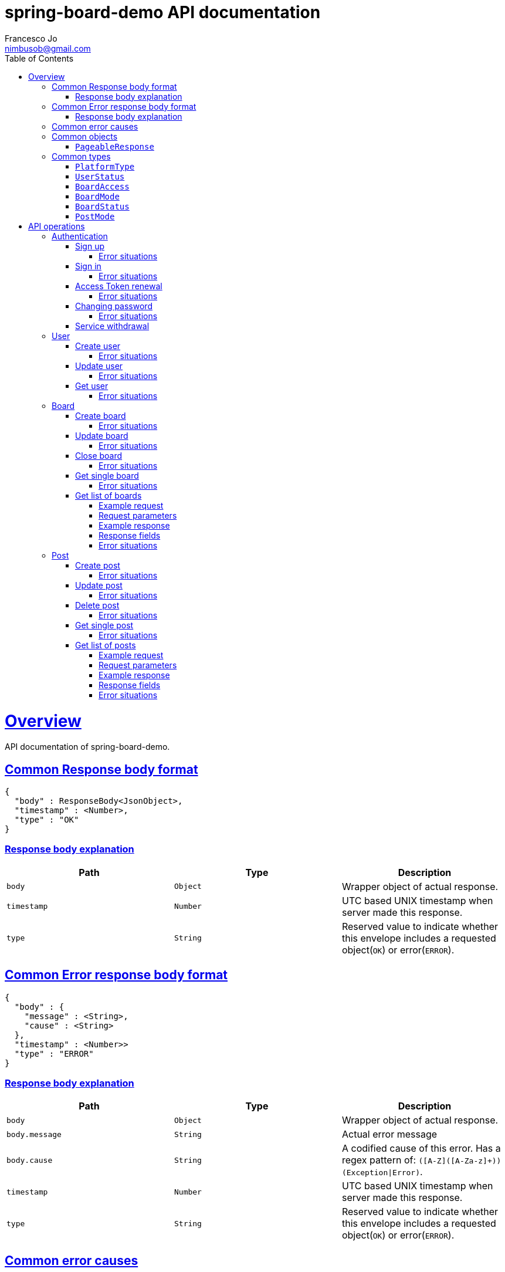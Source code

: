 = spring-board-demo API documentationFrancesco Jo <nimbusob@gmail.com>// Metadata::description: The description of this page.:keywords: writing, documentation, publishing// Settings::doctype: book:toc: left:toclevels: 4:sectlinks::icons: font:idprefix::idseparator: -// Refs::url-project: https://github.com/FrancescoJo/spring-board-demo:url-docs: {url-project}/README.md:url-issues: {url-project}/asciidoctor// Macros::operation-http-request-title: Example request:operation-http-response-title: Example response[[overview]]= OverviewAPI documentation of spring-board-demo.[[overview-common-response]]== Common Response body format[source]----{  "body" : ResponseBody<JsonObject>,  "timestamp" : <Number>,  "type" : "OK"}----=== Response body explanation|===| Path | Type | Description| `+body+`| `+Object+`| Wrapper object of actual response.| `+timestamp+`| `+Number+`| UTC based UNIX timestamp when server made this response.| `+type+`| `+String+`| Reserved value to indicate whether this envelope includes a requested object(`OK`) or error(`ERROR`).|===[[overview-common-error]]== Common Error response body format[source]----{  "body" : {    "message" : <String>,    "cause" : <String>  },  "timestamp" : <Number>>  "type" : "ERROR"}----=== Response body explanation|===| Path | Type | Description| `+body+`| `+Object+`| Wrapper object of actual response.| `+body.message+`| `+String+`| Actual error message| `+body.cause+`| `+String+`| A codified cause of this error. Has a regex pattern of: `([A-Z]([A-Za-z]+))(Exception\|Error)`.| `+timestamp+`| `+Number+`| UTC based UNIX timestamp when server made this response.| `+type+`| `+String+`| Reserved value to indicate whether this envelope includes a requested object(`OK`) or error(`ERROR`).|===[[overview-common-error-causes]]== Common error causes|===| HTTP Code | Cause | Reason| `+400+`| `+HttpMessageNotReadableException+`| Cannot process given request.| `+400+`| `+IllegalRequestException+`| Illegal request from a client. Either request is empty, malformed, and/or mandatory information is omitted.| `+401+`| `+UnauthenticatedException+`| Attempted to access to a resource which requires authentication.| `+404+`| `+ResourceNotFoundException+`| Attempted to access to a non-existent resource.|===[[common-objects]]== Common objects[[common-objects-pageableResponse]]=== `PageableResponse`|===| Path | Type | Description|`+page+`|`+Number+`|Requested page of data list. Defaulted to '1' if unspecified.|`+size+`|`+Number+`|Requested size of data list. Note that this value may differ to size of `data` if there are fewer data than requested size.|`+totalCount+`|`+Number+`|Total count of available data.|`+data[]+`|`+Array+`|Actual data of windowed request.|===[[common-types]]== Common types[[common-types-platformType]]=== `PlatformType`|===| Type | Value| `+ANDROID+`| `+a+`| `+IOS+`| `+i+`| `+WEB+`| `+w+`|===[[common-types-userStatus]]=== `UserStatus`|===| Type | Value| `+UNVERIFIED+`| `+u+`| `+VERIFIED+`| `+v+`| `+SUSPENDED+`| `+s+`| `+WITHDRAWN+`| `+_+`|===[[common-types-boardAccess]]=== `BoardAccess`|===| Type | Value| `+PUBLIC+`| `+o+`| `+MEMBERS_ONLY+`| `+p+`|===[[common-types-boardMode]]=== `BoardMode`|===| Type | Value| `+FREE_STYLE+`| `+rw+`| `+READ_ONLY+`| `+ro+`| `+WRITE_ONCE+`| `+wo+`|===[[common-types-boardStatus]]=== `BoardStatus`|===| Type | Value| `+NORMAL+`| `+n+`| `+ARCHIVED+`| `+x+`| `+CLOSED+`| `+-+`|===[[common-types-postMode]]=== `PostMode`|===| Type | Value| `+FREE_REPLY+`| `+r++`| `+REPLY_ONCE+`| `+r1+`| `+REPLY_NOT_ALLOWED+`| `+r-+`|===[[api-operations]]= API operations[[api-authentication]]== Authentication[[api-authentication-signup]]=== Sign upoperation::signUp[snippets='http-request,request-fields,http-response,response-fields']==== Error situations|===| HTTP Code | Cause | Reason| `+400+`| `+LoginNotAllowedException+`| Duplicated login name.|===[[api-authentication-signin]]=== Sign inoperation::signIn[snippets='http-request,request-fields,http-response,response-fields']==== Error situations|===| HTTP Code | Cause | Reason| `+400+`| `+LoginNotAllowedException+`| Duplicated login name.|===[[api-authentication-token]]=== Access Token renewaloperation::refreshAccessToken[snippets='http-request,request-fields,http-response,response-fields']==== Error situations|===| HTTP Code | Cause | Reason| `+400+`| `+LoginNotAllowedException+`| Duplicated login name.| `+403+`| `+RefreshTokenMismatchException+`| Illegal refresh token from a client.|===[[api-authentication-change-password]]=== Changing passwordoperation::changePassword[snippets='http-request,request-fields,http-response,response-fields']==== Error situations|===| HTTP Code | Cause | Reason| `+400+`| `+WrongPasswordException+`| Wrong `oldPassword` is given from a client.| `+400+`| `+DuplicatedPasswordException+`| There are no changes between old and new password.|===[[api-authentication-withdrawl]]=== Service withdrawaloperation::withdraw[snippets='http-request,http-response,response-fields'][[api-user]]== User[[api-user-create]]=== Create useroperation::createUser-#1[snippets='http-request,request-fields,http-response,response-fields']==== Error situations|===| HTTP Code | Cause | Reason| `+409+`| `+NicknameAlreadyExistException+`| Given nickname is already exists.|===[[api-user-update]]=== Update useroperation::updateUser[snippets='http-request,request-fields,http-response,response-fields']==== Error situations|===| HTTP Code | Cause | Reason| `+403+`| `+UnauthorisedException+`| A client is trying to change other user's personal information, or a client is requesting such operation whom does not have privileges to do so.|===[[api-user-get]]=== Get useroperation::getUser[snippets='http-request,http-response,response-fields']==== Error situations|===| HTTP Code | Cause | Reason| `+404+`| `+UserNotFoundException+`| Found no user who has given nickname.|===[[api-board]]== Board[[api-board-create]]=== Create boardoperation::createBoard[snippets='http-request,request-fields,http-response,response-fields']==== Error situations|===| HTTP Code | Cause | Reason| `+409+`| `+DuplicatedBoardKeyException+`| There was already a board with given key.|===[[api-board-update]]=== Update boardoperation::updateBoard[snippets='http-request,request-fields,http-response,response-fields']==== Error situations|===| HTTP Code | Cause | Reason| `+403+`| `+UnauthorisedException+`| Board is not owned by client.| `+404+`| `+BoardNotFoundException+`| Board with given `accessId` is not found.|===[[api-board-close]]=== Close boardoperation::closeBoard[snippets='http-request,http-response,response-fields']==== Error situations|===| HTTP Code | Cause | Reason| `+403+`| `+UnauthorisedException+`| Board is not owned by client.| `+404+`| `+BoardNotFoundException+`| Board with given `accessId` is not found.|===[[api-board-getSingle]]=== Get single boardoperation::getBoardSingle-authenticated-PUBLIC[snippets='http-request,http-response,response-fields']==== Error situations|===| HTTP Code | Cause | Reason| `+403+`| `+UnauthorisedException+`| Board is not owned by client.| `+404+`| `+BoardNotFoundException+`| Board with given `accessId` is not found, closed, or members only. Just 'not found' is suffice to acknowledge.|===[[api-board-getList]]=== Get list of boards==== Example requestinclude::{snippets}/getBoardList-sortedByCriteria/http-request.adoc[]==== Request parameters|===| Name | Type | Mandatory | Value| `+sortBy+`|`+KEY+`|| `k` (Default)|| `+NAME+`|| `n`|| `+POSTS_COUNT+`|| `pn`|| `+CREATED_DATE+`|| `cd`|| `+LAST_MODIFIED_DATE+`|| `md`| `+orderBy+`| `+DESCENDING+`|| `new`|| `+ASCENDING+`|| `old` (Default)|======= Example responseinclude::{snippets}/getBoardList-sortedByCriteria/http-response.adoc[]==== Response fieldsinclude::{snippets}/getBoardList-sortedByCriteria/response-fields.adoc[]==== Error situations|===| HTTP Code | Cause | Reason| `+403+`| `+UnauthorisedException+`| Board is not owned by client.| `+404+`| `+BoardNotFoundException+`| Board with given `accessId` is not found, closed, or members only. Just 'not found' is suffice to acknowledge.|===[[api-post]]== Post[[api-post-create]]=== Create postoperation::createPost[snippets='http-request,request-fields,http-response,response-fields']==== Error situations|===| HTTP Code | Cause | Reason| `+403+`| `+CannotCreatePostException+`| Client attempted to create a post in closed or read-only board.| `+404+`| `+BoardNotFoundException+`| Board with given `accessId` is not found, closed, or members only. Just 'not found' is suffice to acknowledge.|===[[api-post-update]]=== Update postoperation::updatePost[snippets='http-request,request-fields,http-response,response-fields']==== Error situations|===| HTTP Code | Cause | Reason| `+403+`| `+CannotEditPostException+`| Client attempted to edit a post in an inaccessible board, or not owned by client.| `+404+`| `+BoardNotFoundException+`| A board where target post exists, is closed, or changed to members only.| `+404+`| `+PostNotFoundException+`| Post with given `accessId` is not found, or already deleted. Just 'not found' is suffice to acknowledge.|===[[api-post-delete]]=== Delete postoperation::deletePost[snippets='http-request,http-response,response-fields']==== Error situations|===| HTTP Code | Cause | Reason| `+403+`| `+CannotDeletePostException+`| Client attempted to delete a post in an inaccessible board, or not owned by client.| `+404+`| `+BoardNotFoundException+`| A board where target post exists, is closed, or changed to members only.| `+404+`| `+PostNotFoundException+`| Post with given `accessId` is not found, or already deleted. Just 'not found' is suffice to acknowledge.|===[[api-post-getSingle]]=== Get single postoperation::getPostSingle[snippets='http-request,http-response,response-fields']==== Error situations|===| HTTP Code | Cause | Reason| `+403+`| `+UnauthorisedException+`| Board is not owned by client.| `+404+`| `+BoardNotFoundException+`| A board where target post exists, is closed, or changed to members only.| `+404+`| `+PostNotFoundException+`| Post with given `accessId` is not found, or already deleted. Just 'not found' is suffice to acknowledge.|===[[api-post-getList]]=== Get list of posts==== Example requestinclude::{snippets}/getPostList-defaultLatest-secondPage/http-request.adoc[]==== Request parameters|===| Name | Type | Mandatory | Value| `+sortBy+`|`+NUMBER+`|| `n` (Default)|| `+VIEWED_COUNT+`|| `v`| `+orderBy+`| `+DESCENDING+`|| `new` (Default)|| `+ASCENDING+`|| `old`| `+page+`| `+Number+`|| An integer number equal to or larger than 1. Default is `1`.| `+count+`| `+Number+`|| An integer number between 20 and 30. Default is `20`.|======= Example responseinclude::{snippets}/getPostList-defaultLatest-secondPage/http-response.adoc[]==== Response fieldsinclude::{snippets}/getPostList-defaultLatest-secondPage/response-fields.adoc[]==== Error situations|===| HTTP Code | Cause | Reason| `+404+`| `+BoardNotFoundException+`| Board with given `accessId` is not found, closed, or members only. Just 'not found' is suffice to acknowledge.|===